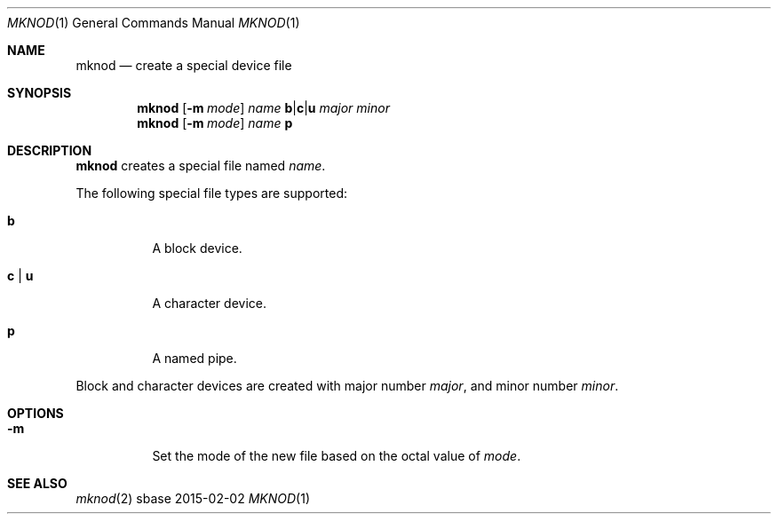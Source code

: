 .Dd 2015-02-02
.Dt MKNOD 1
.Os sbase
.Sh NAME
.Nm mknod
.Nd create a special device file
.Sh SYNOPSIS
.Nm
.Op Fl m Ar mode
.Ar name
.Cm b Ns | Ns Cm c Ns | Ns Cm u
.Ar major
.Ar minor
.Nm
.Op Fl m Ar mode
.Ar name
.Cm p
.Sh DESCRIPTION
.Nm
creates a special file named
.Ar name .
.Pp
The following special file types are supported:
.Bl -tag -width Ds
.It Cm b
A block device.
.It Cm c | u
A character device.
.It Cm p
A named pipe.
.El
.Pp
Block and character devices are created with major number
.Ar major ,
and minor number
.Ar minor .
.Sh OPTIONS
.Bl -tag -width Ds
.It Fl m
Set the mode of the new file based on the octal value of
.Ar mode .
.El
.Sh SEE ALSO
.Xr mknod 2
